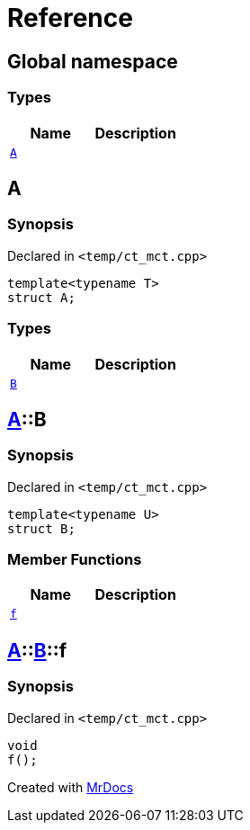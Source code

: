 = Reference
:mrdocs:


[#index]
== Global namespace

===  Types
[cols=2]
|===
| Name | Description 

| xref:#A[`A`] 
| 
    
|===



[#A]
== A



=== Synopsis

Declared in `<pass:[temp/ct_mct.cpp]>`

[source,cpp,subs="verbatim,macros,-callouts"]
----
template<typename T>
struct A;
----

===  Types
[cols=2]
|===
| Name | Description 

| xref:#A-B[`B`] 
| 
    
|===





[#A-B]
== xref:#A[A]::B



=== Synopsis

Declared in `<pass:[temp/ct_mct.cpp]>`

[source,cpp,subs="verbatim,macros,-callouts"]
----
template<typename U>
struct B;
----

===  Member Functions
[cols=2]
|===
| Name | Description 

| xref:#A-B-f[`f`] 
| 
    
|===





[#A-B-f]
== xref:#A[A]::xref:#A-B[B]::f



=== Synopsis

Declared in `<pass:[temp/ct_mct.cpp]>`

[source,cpp,subs="verbatim,macros,-callouts"]
----
void
f();
----










[.small]#Created with https://www.mrdocs.com[MrDocs]#
